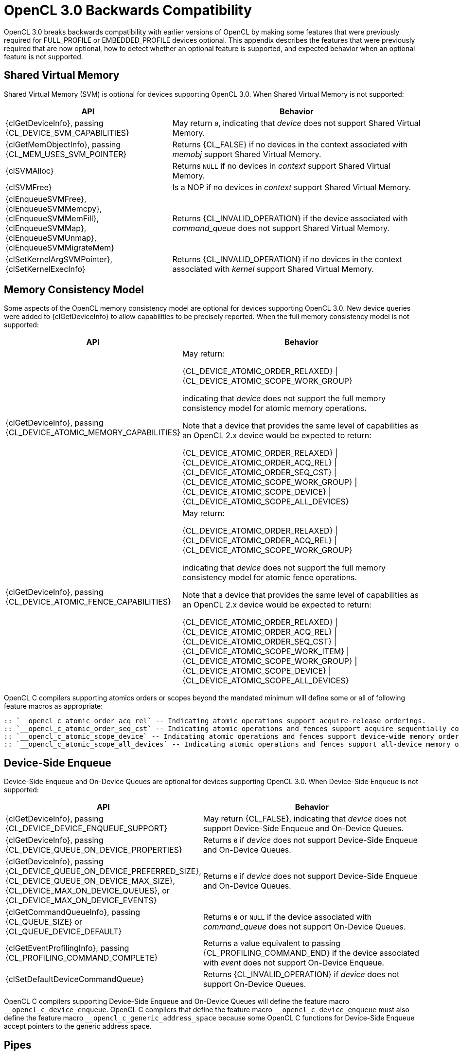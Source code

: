 // Copyright 2020 The Khronos Group. This work is licensed under a
// Creative Commons Attribution 4.0 International License; see
// http://creativecommons.org/licenses/by/4.0/

[appendix]
[[opencl-3.0-backwards-compatibility]]
= OpenCL 3.0 Backwards Compatibility

OpenCL 3.0 breaks backwards compatibility with earlier versions of OpenCL by making some features that were previously required for FULL_PROFILE or EMBEDDED_PROFILE devices optional.
This appendix describes the features that were previously required that are now optional, how to detect whether an optional feature is supported, and expected behavior when an optional feature is not supported.

== Shared Virtual Memory

Shared Virtual Memory (SVM) is optional for devices supporting OpenCL 3.0.
When Shared Virtual Memory is not supported:

[cols="2,3",options="header",]
|====
|*API*
|*Behavior*

| {clGetDeviceInfo}, passing +
{CL_DEVICE_SVM_CAPABILITIES}
| May return `0`, indicating that _device_ does not support Shared Virtual Memory.

| {clGetMemObjectInfo}, passing +
{CL_MEM_USES_SVM_POINTER}
| Returns {CL_FALSE} if no devices in the context associated with _memobj_ support Shared Virtual Memory.

| {clSVMAlloc}
| Returns `NULL` if no devices in _context_ support Shared Virtual Memory.

| {clSVMFree}
| Is a NOP if no devices in _context_ support Shared Virtual Memory.

| {clEnqueueSVMFree}, +
  {clEnqueueSVMMemcpy}, +
  {clEnqueueSVMMemFill}, +
  {clEnqueueSVMMap}, +
  {clEnqueueSVMUnmap}, +
  {clEnqueueSVMMigrateMem}
| Returns {CL_INVALID_OPERATION} if the device associated with _command_queue_ does not support Shared Virtual Memory.

| {clSetKernelArgSVMPointer}, +
  {clSetKernelExecInfo}
| Returns {CL_INVALID_OPERATION} if no devices in the context associated with _kernel_ support Shared Virtual Memory.

|====

== Memory Consistency Model

Some aspects of the OpenCL memory consistency model are optional for devices supporting OpenCL 3.0.
New device queries were added to {clGetDeviceInfo} to allow capabilities to be precisely reported.
When the full memory consistency model is not supported:

[cols="2,3",options="header",]
|====
|*API*
|*Behavior*

| {clGetDeviceInfo}, passing +
{CL_DEVICE_ATOMIC_MEMORY_CAPABILITIES}
| May return:

{CL_DEVICE_ATOMIC_ORDER_RELAXED} \| +
{CL_DEVICE_ATOMIC_SCOPE_WORK_GROUP}

indicating that _device_ does not support the full memory consistency model for atomic memory operations.

// The above is based on mapping OpenCL 1.x atomic operations to 2.x as:
// atomic_add(ptr, operand) --> atomic_fetch_add_explicit(ptr, operand,
//                                                        memory_order_relaxed,
//                                                        memory_scope_work_group)
// The scope is inconsequential for relaxed consistency order, but in general
// in OpenCL 1.x non-atomic memory operations are only guaranteed to be visible
// within the work-group (until the work-group completes).

Note that a device that provides the same level of capabilities as an OpenCL 2.x device would be expected to return:

{CL_DEVICE_ATOMIC_ORDER_RELAXED} \| +
{CL_DEVICE_ATOMIC_ORDER_ACQ_REL} \| +
{CL_DEVICE_ATOMIC_ORDER_SEQ_CST} \| +
{CL_DEVICE_ATOMIC_SCOPE_WORK_GROUP} \| +
{CL_DEVICE_ATOMIC_SCOPE_DEVICE} \| +
{CL_DEVICE_ATOMIC_SCOPE_ALL_DEVICES}

| {clGetDeviceInfo}, passing +
{CL_DEVICE_ATOMIC_FENCE_CAPABILITIES}
| May return:

{CL_DEVICE_ATOMIC_ORDER_RELAXED} \| +
{CL_DEVICE_ATOMIC_ORDER_ACQ_REL} \| +
{CL_DEVICE_ATOMIC_SCOPE_WORK_GROUP}

indicating that _device_ does not support the full memory consistency model for atomic fence operations.

// The above is based on mapping OpenCL 1.x fences to 2.x fences as:
// mem_fence(flags) --> atomic_work_item_fence(flags,
//                                             memory_order_acq_rel,
//                                             memory_scope_work_group)
// read_mem_fence(flags) --> atomic_work_item_fence(flags,
//                                                  memory_order_acquire,
//                                                  memory_scope_work_group)
// write_mem_fence(flags) --> atomic_work_item_fence(flags,
//                                                   memory_order_release,
//                                                   memory_scope_work_group)

Note that a device that provides the same level of capabilities as an OpenCL 2.x device would be expected to return:

{CL_DEVICE_ATOMIC_ORDER_RELAXED} \| +
{CL_DEVICE_ATOMIC_ORDER_ACQ_REL} \| +
{CL_DEVICE_ATOMIC_ORDER_SEQ_CST} \| +
{CL_DEVICE_ATOMIC_SCOPE_WORK_ITEM} \| +
{CL_DEVICE_ATOMIC_SCOPE_WORK_GROUP} \| +
{CL_DEVICE_ATOMIC_SCOPE_DEVICE} \| +
{CL_DEVICE_ATOMIC_SCOPE_ALL_DEVICES}

|====

OpenCL C compilers supporting atomics orders or scopes beyond the mandated
minimum will define some or all of following feature macros as appropriate:

  :: `__opencl_c_atomic_order_acq_rel` -- Indicating atomic operations support acquire-release orderings.
  :: `__opencl_c_atomic_order_seq_cst` -- Indicating atomic operations and fences support acquire sequentially consistent orderings.
  :: `__opencl_c_atomic_scope_device` -- Indicating atomic operations and fences support device-wide memory ordering constraints.
  :: `__opencl_c_atomic_scope_all_devices` -- Indicating atomic operations and fences support all-device memory ordering constraints, across any host threads and all devices that can share SVM memory with each other and the host process.

== Device-Side Enqueue

Device-Side Enqueue and On-Device Queues are optional for devices supporting OpenCL 3.0.
When Device-Side Enqueue is not supported:

[cols="2,3",options="header",]
|====
|*API*
|*Behavior*

| {clGetDeviceInfo}, passing +
{CL_DEVICE_DEVICE_ENQUEUE_SUPPORT}
| May return {CL_FALSE}, indicating that _device_ does not support Device-Side Enqueue and On-Device Queues.

| {clGetDeviceInfo}, passing +
{CL_DEVICE_QUEUE_ON_DEVICE_PROPERTIES}
| Returns `0` if _device_ does not support Device-Side Enqueue and On-Device Queues.

| {clGetDeviceInfo}, passing +
{CL_DEVICE_QUEUE_ON_DEVICE_PREFERRED_SIZE}, +
{CL_DEVICE_QUEUE_ON_DEVICE_MAX_SIZE}, +
{CL_DEVICE_MAX_ON_DEVICE_QUEUES}, or +
{CL_DEVICE_MAX_ON_DEVICE_EVENTS}
| Returns `0` if _device_ does not support Device-Side Enqueue and On-Device Queues.

| {clGetCommandQueueInfo}, passing +
{CL_QUEUE_SIZE} or +
{CL_QUEUE_DEVICE_DEFAULT}
| Returns `0` or `NULL` if the device associated with _command_queue_ does not support On-Device Queues.

| {clGetEventProfilingInfo}, passing +
{CL_PROFILING_COMMAND_COMPLETE}
| Returns a value equivalent to passing {CL_PROFILING_COMMAND_END} if the device associated with _event_ does not support On-Device Enqueue.

| {clSetDefaultDeviceCommandQueue}
| Returns {CL_INVALID_OPERATION} if _device_ does not support On-Device Queues.

|====

OpenCL C compilers supporting Device-Side Enqueue and On-Device Queues will define the feature macro `__opencl_c_device_enqueue`.
OpenCL C compilers that define the feature macro `+__opencl_c_device_enqueue+` must also define the feature macro `+__opencl_c_generic_address_space+` because some OpenCL C functions for Device-Side Enqueue accept pointers to the generic address space.

== Pipes

Pipe memory objects are optional for devices supporting OpenCL 3.0.
When Pipes are not supported:

[cols="2,3",options="header",]
|====
|*API*
|*Behavior*

| {clGetDeviceInfo}, passing +
{CL_DEVICE_PIPE_SUPPORT}
| May return {CL_FALSE}, indicating that _device_ does not support Pipes.

| {clGetDeviceInfo}, passing +
{CL_DEVICE_MAX_PIPE_ARGS}, +
{CL_DEVICE_PIPE_MAX_ACTIVE_RESERVATIONS}, or +
{CL_DEVICE_PIPE_MAX_PACKET_SIZE}
| Returns `0` if _device_ does not support Pipes.

| {clCreatePipe}
| Returns {CL_INVALID_OPERATION} if no devices in _context_ support Pipes.

| {clGetPipeInfo}
| Returns {CL_INVALID_MEM_OBJECT} since _pipe_ cannot be a valid pipe object.
// Note: for {CL_PIPE_PACKET_SIZE} and {CL_PIPE_MAX_PACKETS}.

|====

OpenCL C compilers supporting Pipes will define the feature macro `__opencl_c_pipes`.
OpenCL C compilers that define the feature macro `+__opencl_c_pipes+` must also define the feature macro `+__opencl_c_generic_address_space+` because some OpenCL C functions for Pipes accept pointers to the generic address space.

== Program Scope Global Variables

Program Scope Global Variables are optional for devices supporting OpenCL 3.0.
When Program Scope Global Variables are not supported:

[cols="2,3",options="header",]
|====
|*API*
|*Behavior*

| {clGetDeviceInfo}, passing +
{CL_DEVICE_MAX_GLOBAL_VARIABLE_SIZE}
| May returns `0`, indicating that _device_ does not support Program Scope Global Variables.

| {clGetDeviceInfo}, passing +
{CL_DEVICE_GLOBAL_VARIABLE_PREFERRED_TOTAL_SIZE}
| Returns `0` if _device_ does not support Program Scope Global Variables.

| {clGetProgramBuildInfo}, passing +
{CL_PROGRAM_BUILD_GLOBAL_VARIABLE_TOTAL_SIZE}
| Returns `0` if _device_ does not support Program Scope Global Variables.

|====

OpenCL C compilers supporting Program Scope Global Variables will define the feature macro `__opencl_c_program_scope_global_variables`.

// TODO: There is no SPIR-V capability specific to Program Scope Global Variables.
// May need to update the validation rules to disallow Program Scope Global Variables
// for OpenCL 1.2 consumers regardless.

== Non-Uniform Work Groups

Support for Non-Uniform Work Groups is optional for devices supporting OpenCL 3.0.
When Non-Uniform Work Groups are not supported:

[cols="2,3",options="header",]
|====
|*API*
|*Behavior*

| {clGetDeviceInfo}, passing +
{CL_DEVICE_NON_UNIFORM_WORK_GROUP_SUPPORT}
| May return {CL_FALSE}, indicating that _device_ does not support Non-Uniform Work Groups.

| {clEnqueueNDRangeKernel}
| Behaves as though Non-Uniform Work Groups were not enabled for _kernel_, if the device associated with _command_queue_ does not support Non-Uniform Work Groups.

|====

// Note, there are no language or SPIR-V changes for Non-Uniform Work Groups.
// The `get_enqueued_local_size` and `get_enqueued_num_sub_groups` built-in
// functions, and the *EnqueuedWorkgroupSize* and *NumEnqueuedSubGroups*
// *BuiltIn* decorations will be supported even if the device does not support
// Non-Uniform Work Groups.

== Read-Write Images

Read-Write Images, that may be read from and written to in the same kernel, are optional for devices supporting OpenCL 3.0.
When Read-Write Images are not supported:

[cols="2,3",options="header",]
|====
|*API*
|*Behavior*

| {clGetDeviceInfo}, passing +
{CL_DEVICE_MAX_READ_WRITE_IMAGE_ARGS}
| May return `0`, indicating that _device_ does not support Read-Write Images.

| {clGetSupportedImageFormats}, passing +
{CL_MEM_KERNEL_READ_AND_WRITE}
| Returns an empty set (such as _num_image_formats_ equal to `0`), indicating that no image formats are supported for reading and writing in the same kernel, if no devices in _context_ support Read-Write Images.

|====

OpenCL C compilers supporting Read-Write Images will define the feature macro `__opencl_c_read_write_images`.

== Creating 2D Images from Buffers

Creating a 2D Image from a Buffer is optional for devices supporting OpenCL 3.0.
When Creating a 2D Image from a Buffer is not supported:

[cols="2,3",options="header",]
|====
|*API*
|*Behavior*

| {clGetDeviceInfo}, passing +
{CL_DEVICE_IMAGE_PITCH_ALIGNMENT} or +
{CL_DEVICE_IMAGE_BASE_ADDRESS_ALIGNMENT}
| May return `0`, indicating that _device_ does not support Creating a 2D Image from a Buffer.

| {clGetDeviceInfo}, passing +
{CL_DEVICE_EXTENSIONS}
| Will not describe support for the `cl_khr_image2d_from_buffer` extension if _device_ does not support Creating a 2D Image from a Buffer.

| {clCreateImage} or +
{clCreateImageWithProperties}, passing +
__image_type__ equal to {CL_MEM_OBJECT_IMAGE2D} and +
__mem_object__ not equal to `NULL`
| Returns {CL_INVALID_OPERATION} if no devices in _context_ support Creating a 2D Image from a Buffer.

|====

== sRGB Images

All of the sRGB Image Channel Orders (such as {CL_sRGBA}) are optional for devices supporting OpenCL 3.0.

== Depth Images

The {CL_DEPTH} Image Channel Order is optional for devices supporting OpenCL 3.0.

== Device and Host Timer Synchronization

Synchronizing the Device and Host Timers is optional for platforms supporting OpenCL 3.0.
When Device and Host Timer Synchronization is not supported:

[cols="2,3",options="header",]
|====
|*API*
|*Behavior*

| {clGetPlatformInfo}, passing +
{CL_PLATFORM_HOST_TIMER_RESOLUTION}
| May returns `0`, indicating that _platform_ does not support Device and Host Timer Synchronization.

| {clGetDeviceAndHostTimer},
{clGetHostTimer}
| Returns {CL_INVALID_OPERATION} if the platform associated with _device_ does not support Device and Host Timer Synchronization.

|====

== Intermediate Language Programs

Creating Programs from an Intermediate Language (such as SPIR-V) is optional for devices supporting OpenCL 3.0.
When Intermediate Language Programs are not supported:

[cols="2,3",options="header",]
|====
|*API*
|*Behavior*

| {clGetDeviceInfo}, passing +
{CL_DEVICE_IL_VERSION} or +
{CL_DEVICE_ILS_WITH_VERSION}
| May return an empty string and empty array, indicating that _device_ does not support Intermediate Language Programs.

| {clGetProgramInfo}, passing +
{CL_PROGRAM_IL}
| Returns an empty buffer (such as _param_value_size_ret_ equal to `0`) if no devices in the context associated with _program_ support Intermediate Language Programs.

| {clCreateProgramWithIL}
| Returns {CL_INVALID_VALUE} if no devices in _context_ support Intermediate Language Programs.

| {clSetProgramSpecializationConstant}
| Returns {CL_INVALID_PROGRAM}, since _program_ cannot have been created from an Intermediate Language.

|====

== Subgroups

Subgroups are optional for devices supporting OpenCL 3.0.
When Subgroups are not supported:

[cols="2,3",options="header",]
|====
|*API*
|*Behavior*

| {clGetDeviceInfo}, passing +
{CL_DEVICE_MAX_NUM_SUB_GROUPS}
| May return `0`, indicating that _device_ does not support Subgroups.

| {clGetDeviceInfo}, passing +
{CL_DEVICE_SUB_GROUP_INDEPENDENT_FORWARD_PROGRESS}
| Returns {CL_FALSE} if _device_ does not support Subgroups.

| {clGetDeviceInfo}, passing +
{CL_DEVICE_EXTENSIONS}
| Will not describe support for the `cl_khr_subgroups` extension if _device_ does not support Subgroups.

| {clGetKernelSubGroupInfo}
| Returns {CL_INVALID_OPERATION} if _device_ does not support Subgroups.
// Note: for {CL_KERNEL_MAX_SUB_GROUP_SIZE_FOR_NDRANGE}, {CL_KERNEL_SUB_GROUP_COUNT_FOR_NDRANGE},
//       {CL_KERNEL_LOCAL_SIZE_FOR_SUB_GROUP_COUNT}, {CL_KERNEL_MAX_NUM_SUB_GROUPS},
//       {CL_KERNEL_COMPILE_NUM_SUB_GROUPS}.

|====

OpenCL C compilers supporting Subgroups will define the feature macro `__opencl_c_subgroups`.

== Program Initialization and Clean-Up Kernels

Program Initialization and Clean-Up Kernels are not supported in OpenCL 3.0.
When Program Initialization and Clean-Up Kernels are not supported:

[cols="2,3",options="header",]
|====
|*API*
|*Behavior*

| {clGetProgramInfo}, passing +
{CL_PROGRAM_SCOPE_GLOBAL_CTORS_PRESENT} or +
{CL_PROGRAM_SCOPE_GLOBAL_DTORS_PRESENT}
| Returns {CL_FALSE} if no devices in the context associated with _program_ support Program Initialization and Clean-Up Kernels.

| {clSetProgramReleaseCallback}
| Returns {CL_INVALID_OPERATION} if no devices in the context associated with _program_ support Program Initialization and Clean-Up Kernels.

|====

== 3D Image Writes

Kernel built-in functions for Writing to 3D Image Objects are optional for devices supporting OpenCL 3.0.
When Writing to 3D Image Objects is not supported:

[cols="2,3",options="header",]
|====
|*API*
|*Behavior*

| {clGetDeviceInfo}, passing +
{CL_DEVICE_EXTENSIONS}
| Will not describe support for the `cl_khr_3d_image_writes` extension if _device_ does not support Writing to 3D Image Objects.

| {clGetSupportedImageFormats}, passing +
{CL_MEM_OBJECT_IMAGE3D} and one of +
{CL_MEM_WRITE_ONLY}, +
{CL_MEM_READ_WRITE}, or +
{CL_MEM_KERNEL_READ_AND_WRITE}
| Returns an empty set (such as _num_image_formats_ equal to `0`), indicating that no image formats are supported for writing to 3D image objects, if no devices in _context_ support Writing to 3D Image Objects.

|====

OpenCL C compilers supporting Writing to 3D Image Objects will define the feature macro `__opencl_c_3d_image_writes`.

== Work Group Collective Functions

Work Group Collective Functions for broadcasts, scans, and reductions are optional for devices supporting OpenCL 3.0.
When Work Group Collective Functions are not supported:

[cols="2,3",options="header",]
|====
|*API*
|*Behavior*

| {clGetDeviceInfo}, passing +
{CL_DEVICE_WORK_GROUP_COLLECTIVE_FUNCTIONS_SUPPORT}
| May return {CL_FALSE}, indicating that _device_ does not support Work Group Collective Functions.

|====

OpenCL C compilers supporting Work Group Collective Functions will define the feature macro `__opencl_c_work_group_collective_functions`.

== Generic Address Space

Support for the Generic Address Space is optional for devices supporting OpenCL 3.0.
When the Generic Address Space is not supported:

[cols="2,3",options="header",]
|====
|*API*
|*Behavior*

| {clGetDeviceInfo}, passing +
{CL_DEVICE_GENERIC_ADDRESS_SPACE_SUPPORT}
| May return {CL_FALSE}, indicating that _device_ does not support the Generic Address Space.

|====

OpenCL C compilers supporting the Generic Address Space will define the feature macro `__opencl_c_generic_address_space`.

//== Required APIs
//
//* {clCloneKernel}
//* NULL / Zero Global Work Size
//* Preferred Atomic Alignment Queries
//    ** {CL_DEVICE_PREFERRED_PLATFORM_ATOMIC_ALIGNMENT}
//    ** {CL_DEVICE_PREFERRED_GLOBAL_ATOMIC_ALIGNMENT}
//    ** {CL_DEVICE_PREFERRED_LOCAL_ATOMIC_ALIGNMENT}
//    ** These queries can all return `0`, indicating alignment
//       to the natural size of the type.
//* {clCreateSamplerWithProperties}
//* {clCreateCommandQueueWithProperties}
//
//== Required Language / SPIR-V
//
//* Maximum Kernel Argument Size Decoration
//    ** Support for SPIR-V **MaxByteOffset** **Decoration**
//    ** {CL_MAX_SIZE_RESTRICTION_EXCEEDED} error code to {clSetKernelArg}
//    ** Do NOT add to core OpenCL C 3.0, but could be an extension.
//* Misc Built-in Functions
//    ** Count Trailing Zeroes
//        *** `ctz`
//    ** Linear IDs, e.g.
//        *** `get_global_linear_id`
//        *** `get_local_linear_id`
//    ** `work_group_barrier` (as a synonym for `barrier`)
